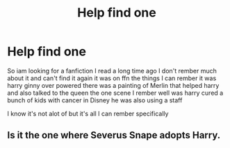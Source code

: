 #+TITLE: Help find one

* Help find one
:PROPERTIES:
:Author: oldmasterk89
:Score: 1
:DateUnix: 1621352637.0
:DateShort: 2021-May-18
:FlairText: Request
:END:
So iam looking for a fanfiction I read a long time ago I don't rember much about it and can't find it again it was on ffn the things I can rember it was harry ginny over powered there was a painting of Merlin that helped harry and also talked to the queen the one scene I rember well was harry cured a bunch of kids with cancer in Disney he was also using a staff

I know it's not alot of but it's all I can rember specifically


** Is it the one where Severus Snape adopts Harry.
:PROPERTIES:
:Author: Anonymously-Indian
:Score: 1
:DateUnix: 1621493535.0
:DateShort: 2021-May-20
:END:
